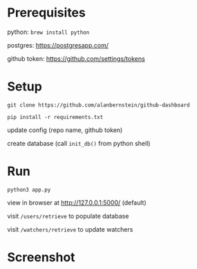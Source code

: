 
* Prerequisites
python: ~brew install python~

postgres: https://postgresapp.com/

github token: https://github.com/settings/tokens

* Setup

~git clone https://github.com/alanbernstein/github-dashboard~

~pip install -r requirements.txt~

update config (repo name, github token)

create database (call ~init_db()~ from python shell)

* Run

~python3 app.py~

view in browser at http://127.0.0.1:5000/ (default)

visit ~/users/retrieve~ to populate database

visit ~/watchers/retrieve~ to update watchers


* Screenshot
[[./screenshot.png]]
